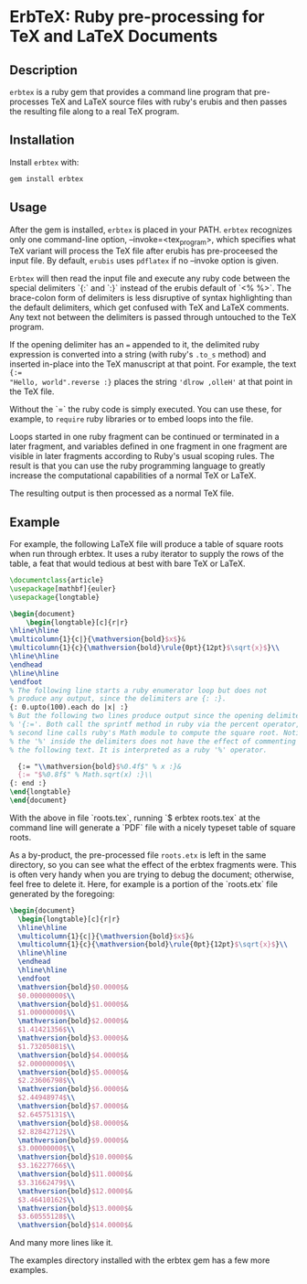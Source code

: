 * ErbTeX: Ruby pre-processing for TeX and LaTeX Documents

** Description

~erbtex~ is a ruby gem that provides a command line program that pre-processes
TeX and LaTeX source files with ruby's erubis and then passes the resulting file
along to a real TeX program.

** Installation

Install ~erbtex~ with:

#+BEGIN_SRC sh
  gem install erbtex
#+END_SRC

** Usage

After the gem is installed, ~erbtex~ is placed in your PATH. ~erbtex~ recognizes
only one command-line option, --invoke=<tex_program>, which specifies what TeX
variant will process the TeX file after erubis has pre-proceesed the input file.
By default, ~erubis~ uses ~pdflatex~ if no --invoke option is given.

~Erbtex~ will then read the input file and execute any ruby code between the
special delimiters `{:` and `:}` instead of the erubis default of `<% %>`. The
brace-colon form of delimiters is less disruptive of syntax highlighting than
the default delimiters, which get confused with TeX and LaTeX comments. Any text
not between the delimiters is passed through untouched to the TeX program.

If the opening delimiter has an ~=~ appended to it, the delimited ruby
expression is converted into a string (with ruby's ~.to_s~ method) and inserted
in-place into the TeX manuscript at that point. For example, the text ~{:=
"Hello, world".reverse :}~ places the string ~'dlrow ,olleH'~ at that point in
the TeX file.

Without the `=` the ruby code is simply executed. You can use these, for
example, to ~require~ ruby libraries or to embed loops into the file.

Loops started in one ruby fragment can be continued or terminated in a later
fragment, and variables defined in one fragment in one fragment are visible in
later fragments according to Ruby's usual scoping rules. The result is that you
can use the ruby programming language to greatly increase the computational
capabilities of a normal TeX or LaTeX.

The resulting output is then processed as a normal TeX file.

** Example

For example, the following LaTeX file will produce a table of square
roots when run through erbtex.  It uses a ruby iterator to supply the
rows of the table, a feat that would tedious at best with bare TeX or
LaTeX.

#+BEGIN_SRC latex
  \documentclass{article}
  \usepackage[mathbf]{euler}
  \usepackage{longtable}

  \begin{document}
      \begin{longtable}[c]{r|r}
  \hline\hline
  \multicolumn{1}{c|}{\mathversion{bold}$x$}&
  \multicolumn{1}{c}{\mathversion{bold}\rule{0pt}{12pt}$\sqrt{x}$}\\
  \hline\hline
  \endhead
  \hline\hline
  \endfoot
  % The following line starts a ruby enumerator loop but does not
  % produce any output, since the delimiters are {: :}.
  {: 0.upto(100).each do |x| :}
  % But the following two lines produce output since the opening delimiter is
  % '{:='. Both call the sprintf method in ruby via the percent operator, and the
  % second line calls ruby's Math module to compute the square root. Notice that
  % the '%' inside the delimiters does not have the effect of commenting out
  % the following text. It is interpreted as a ruby '%' operator.

    {:= "\\mathversion{bold}$%0.4f$" % x :}&
    {:= "$%0.8f$" % Math.sqrt(x) :}\\
  {: end :}
  \end{longtable}
  \end{document}
#+END_SRC

With the above in file `roots.tex`, running `$ erbtex roots.tex` at the command
line will generate a `PDF` file with a nicely typeset table of square roots.

As a by-product, the pre-processed file ~roots.etx~ is left in the same
directory, so you can see what the effect of the erbtex fragments were. This is
often very handy when you are trying to debug the document; otherwise, feel free
to delete it. Here, for example is a portion of the `roots.etx` file generated
by the foregoing:

#+BEGIN_SRC latex
    \begin{document}
      \begin{longtable}[c]{r|r}
      \hline\hline
      \multicolumn{1}{c|}{\mathversion{bold}$x$}&
      \multicolumn{1}{c}{\mathversion{bold}\rule{0pt}{12pt}$\sqrt{x}$}\\
      \hline\hline
      \endhead
      \hline\hline
      \endfoot
      \mathversion{bold}$0.0000$&
      $0.00000000$\\
      \mathversion{bold}$1.0000$&
      $1.00000000$\\
      \mathversion{bold}$2.0000$&
      $1.41421356$\\
      \mathversion{bold}$3.0000$&
      $1.73205081$\\
      \mathversion{bold}$4.0000$&
      $2.00000000$\\
      \mathversion{bold}$5.0000$&
      $2.23606798$\\
      \mathversion{bold}$6.0000$&
      $2.44948974$\\
      \mathversion{bold}$7.0000$&
      $2.64575131$\\
      \mathversion{bold}$8.0000$&
      $2.82842712$\\
      \mathversion{bold}$9.0000$&
      $3.00000000$\\
      \mathversion{bold}$10.0000$&
      $3.16227766$\\
      \mathversion{bold}$11.0000$&
      $3.31662479$\\
      \mathversion{bold}$12.0000$&
      $3.46410162$\\
      \mathversion{bold}$13.0000$&
      $3.60555128$\\
      \mathversion{bold}$14.0000$&
      #+END_SRC

And many more lines like it.

The examples directory installed with the erbtex gem has a few more
examples.
